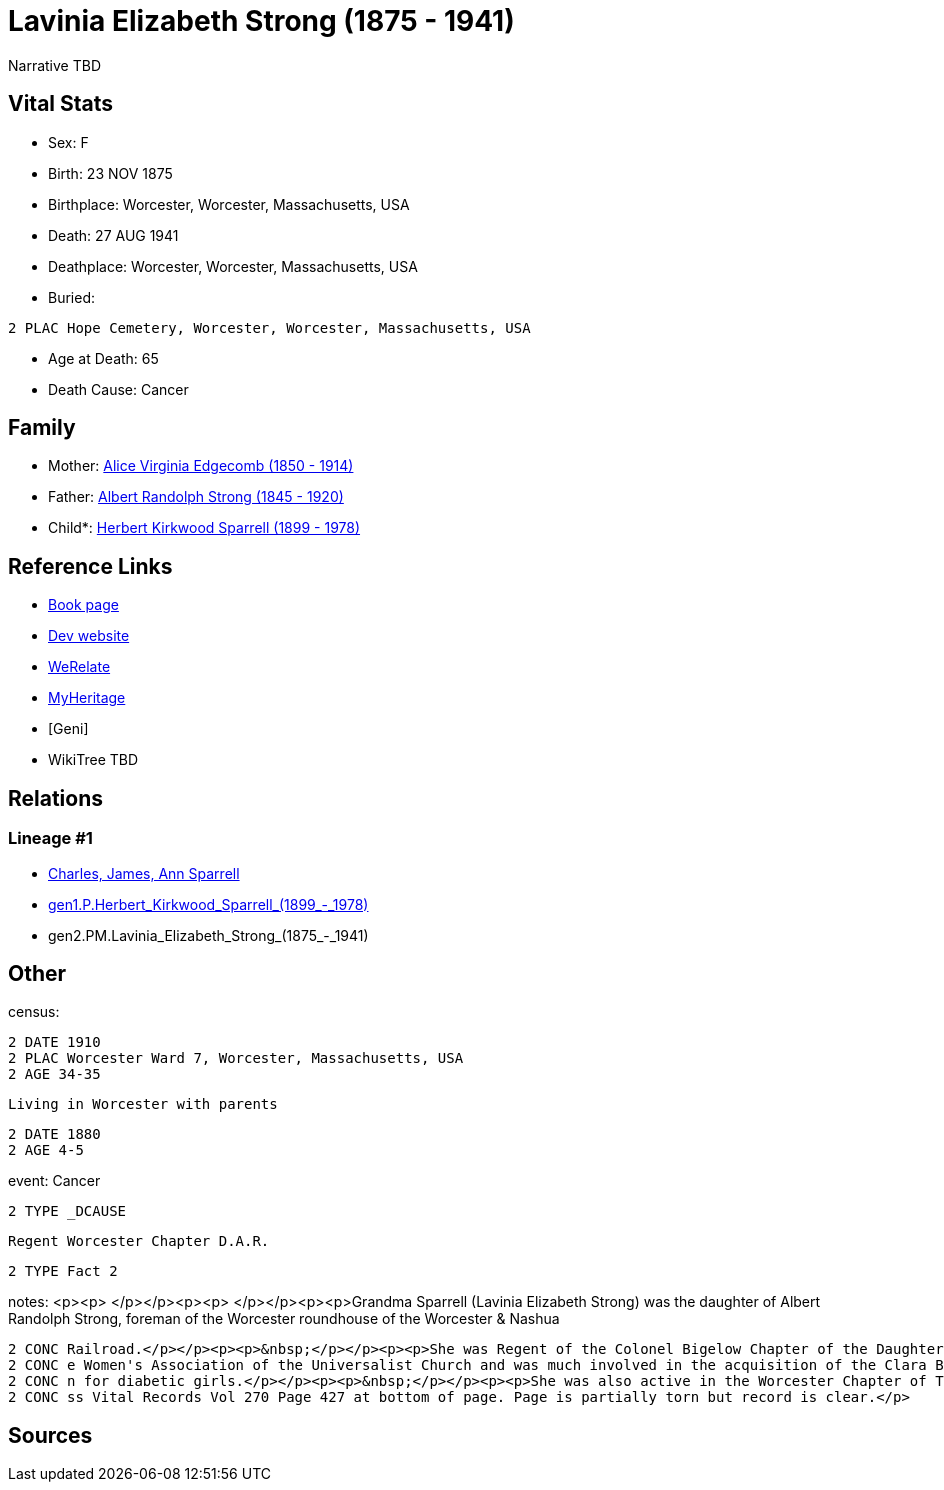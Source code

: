 = Lavinia Elizabeth Strong (1875 - 1941)

Narrative TBD


== Vital Stats


* Sex: F
* Birth: 23 NOV 1875
* Birthplace: Worcester, Worcester, Massachusetts, USA
* Death: 27 AUG 1941
* Deathplace: Worcester, Worcester, Massachusetts, USA
* Buried: 
----
2 PLAC Hope Cemetery, Worcester, Worcester, Massachusetts, USA
----

* Age at Death: 65
* Death Cause: Cancer


== Family
* Mother: https://github.com/sparrell/cfs_ancestors/blob/main/Vol_02_Ships/V2_C5_Ancestors/gen3/gen3.PMM.Alice_Virginia_Edgecomb.adoc[Alice Virginia Edgecomb (1850 - 1914)]

* Father: https://github.com/sparrell/cfs_ancestors/blob/main/Vol_02_Ships/V2_C5_Ancestors/gen3/gen3.PMP.Albert_Randolph_Strong.adoc[Albert Randolph Strong (1845 - 1920)]

* Child*: https://github.com/sparrell/cfs_ancestors/blob/main/Vol_02_Ships/V2_C5_Ancestors/gen1/gen1.P.Herbert_Kirkwood_Sparrell.adoc[Herbert Kirkwood Sparrell (1899 - 1978)]


== Reference Links
* https://github.com/sparrell/cfs_ancestors/blob/main/Vol_02_Ships/V2_C5_Ancestors/gen2/gen2.PM.Lavinia_Elizabeth_Strong[Book page]
* https://cfsjksas.gigalixirapp.com/person?p=p0006[Dev website]
* https://www.werelate.org/wiki/Person:Lavinia_Strong_%282%29[WeRelate]
* https://www.myheritage.com/profile-20674952-23000182/lavinia-elizabeth-strong-sparrell[MyHeritage]
* [Geni]
* WikiTree TBD

== Relations
=== Lineage #1
* https://github.com/spoarrell/cfs_ancestors/tree/main/Vol_02_Ships/V2_C1_Principals/0_intro_principals.adoc[Charles, James, Ann Sparrell]
* https://github.com/sparrell/cfs_ancestors/blob/main/Vol_02_Ships/V2_C5_Ancestors/gen1/gen1.P.Herbert_Kirkwood_Sparrell[gen1.P.Herbert_Kirkwood_Sparrell_(1899_-_1978)]

* gen2.PM.Lavinia_Elizabeth_Strong_(1875_-_1941)


== Other
census: 
----
2 DATE 1910
2 PLAC Worcester Ward 7, Worcester, Massachusetts, USA
2 AGE 34-35
----
 Living in Worcester with parents
----
2 DATE 1880
2 AGE 4-5
----

event:  Cancer
----
2 TYPE _DCAUSE
----
 Regent Worcester Chapter D.A.R.
----
2 TYPE Fact 2
----

notes: <p><p>&nbsp;</p></p><p><p>&nbsp;</p></p><p><p>Grandma Sparrell (Lavinia Elizabeth Strong) was the daughter of Albert Randolph Strong, foreman of the Worcester roundhouse of the Worcester &amp; Nashua 
----
2 CONC Railroad.</p></p><p><p>&nbsp;</p></p><p><p>She was Regent of the Colonel Bigelow Chapter of the Daughters of the American Revolution in Worcester.</p></p><p><p>&nbsp;</p></p><p><p>She was active in th
2 CONC e Women's Association of the Universalist Church and was much involved in the acquisition of the Clara Barton birthplace farm in Oxford and the creation of Clara Barton State Park and Camp Clara Barto
2 CONC n for diabetic girls.</p></p><p><p>&nbsp;</p></p><p><p>She was also active in the Worcester Chapter of The Red Cross and the First Universalist Church.</p></p><p><p>&nbsp;</p></p><p>Birth record in Ma
2 CONC ss Vital Records Vol 270 Page 427 at bottom of page. Page is partially torn but record is clear.</p>
----


== Sources
